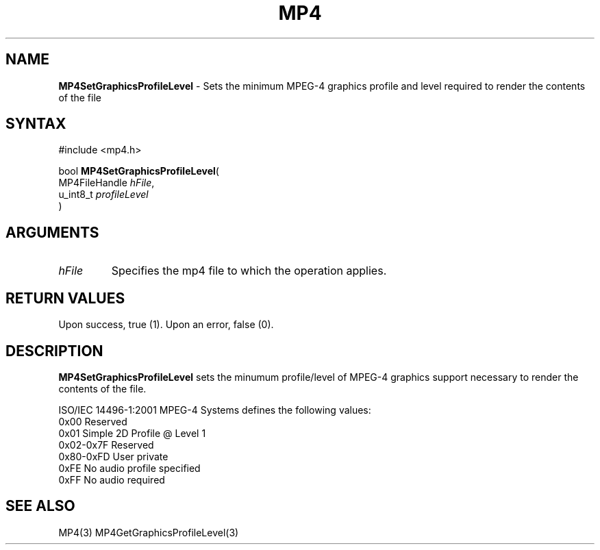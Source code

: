 .TH "MP4" "3" "Version 0.9" "Cisco Systems Inc." "MP4 File Format Library"
.SH "NAME"
.LP 
\fBMP4SetGraphicsProfileLevel\fR \- Sets the minimum MPEG\-4 graphics profile and level required to render the contents of the file
.SH "SYNTAX"
.LP 
#include <mp4.h>
.LP 
bool \fBMP4SetGraphicsProfileLevel\fR(
.br 
        MP4FileHandle \fIhFile\fP,
.br 
        u_int8_t \fIprofileLevel\fP
.br 
)
.SH "ARGUMENTS"
.LP 
.TP 
\fIhFile\fP
Specifies the mp4 file to which the operation applies.
.SH "RETURN VALUES"
.LP 
Upon success, true (1). Upon an error, false (0).
.SH "DESCRIPTION"
.LP 
\fBMP4SetGraphicsProfileLevel\fR sets the minumum profile/level of MPEG\-4 graphics support necessary to render the contents of the file.
.LP 
ISO/IEC 14496\-1:2001 MPEG\-4 Systems defines the following values:
.br 
	0x00		Reserved
.br 
	0x01		Simple 2D Profile @ Level 1
.br 
	0x02\-0x7F	Reserved
.br 
	0x80\-0xFD	User private
.br 
	0xFE		No audio profile specified
.br 
	0xFF		No audio required
.SH "SEE ALSO"
.LP 
MP4(3) MP4GetGraphicsProfileLevel(3)
